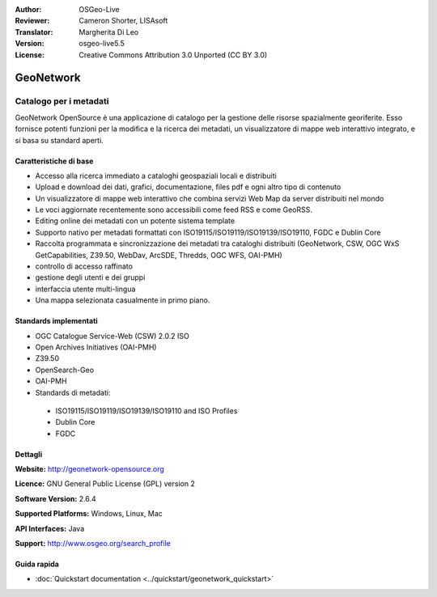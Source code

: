 :Author: OSGeo-Live
:Reviewer: Cameron Shorter, LISAsoft
:Translator: Margherita Di Leo
:Version: osgeo-live5.5
:License: Creative Commons Attribution 3.0 Unported (CC BY 3.0)

.. image:: ../../images/project_logos/logo-GeoNetwork.png
  :scale: 100 %
  :alt: project logo
  :align: right
  :target: http://geonetwork-opensource.org/

.. image:: ../../images/logos/OSGeo_project.png
  :scale: 100
  :alt: OSGeo Project
  :align: right
  :target: http://www.osgeo.org

GeoNetwork
================================================================================

Catalogo per i metadati
~~~~~~~~~~~~~~~~~~~~~~~~~~~~~~~~~~~~~~~~~~~~~~~~~~~~~~~~~~~~~~~~~~~~~~~~~~~~~~~~

GeoNetwork OpenSource è una applicazione di catalogo per la gestione delle risorse spazialmente georiferite. Esso fornisce potenti funzioni per la modifica e la  ricerca dei metadati, un visualizzatore di mappe web interattivo integrato, e si basa su standard aperti.

.. image:: ../../images/screenshots/1024x768/geonetwork-overview.jpg
  :scale: 50 %
  :alt: project logo
  :align: right

Caratteristiche di base
--------------------------------------------------------------------------------
* Accesso alla ricerca immediato a cataloghi geospaziali locali e distribuiti 
* Upload e download dei dati, grafici, documentazione, files pdf e ogni altro tipo di contenuto
* Un visualizzatore di mappe web interattivo che combina servizi Web Map da server distribuiti nel mondo 
* Le voci aggiornate recentemente sono accessibili come feed RSS e come GeoRSS.
* Editing online dei metadati con un potente sistema template
* Supporto nativo per metadati formattati con ISO19115/ISO19119/ISO19139/ISO19110, FGDC e Dublin Core 
* Raccolta programmata e sincronizzazione dei metadati tra cataloghi distribuiti (GeoNetwork, CSW, OGC WxS GetCapabilities, Z39.50, WebDav, ArcSDE, Thredds, OGC WFS, OAI-PMH)
* controllo di accesso raffinato
* gestione degli utenti e dei gruppi
* interfaccia utente multi-lingua
* Una mappa selezionata casualmente in primo piano.

Standards implementati
--------------------------------------------------------------------------------

* OGC Catalogue Service-Web (CSW) 2.0.2 ISO
* Open Archives Initiatives (OAI-PMH)
* Z39.50 
* OpenSearch-Geo
* OAI-PMH
* Standards di metadati:

 * ISO19115/ISO19119/ISO19139/ISO19110 and ISO Profiles
 * Dublin Core
 * FGDC

Dettagli
--------------------------------------------------------------------------------

**Website:** http://geonetwork-opensource.org

**Licence:** GNU General Public License (GPL) version 2

**Software Version:** 2.6.4

**Supported Platforms:** Windows, Linux, Mac

**API Interfaces:** Java

**Support:** http://www.osgeo.org/search_profile


Guida rapida
--------------------------------------------------------------------------------
    
* :doc:`Quickstart documentation <../quickstart/geonetwork_quickstart>`
